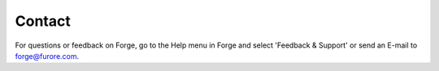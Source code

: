 Contact
=======

For questions or feedback on Forge, go to the Help menu in Forge and select 'Feedback & Support' or send an E-mail to forge@furore.com. 
